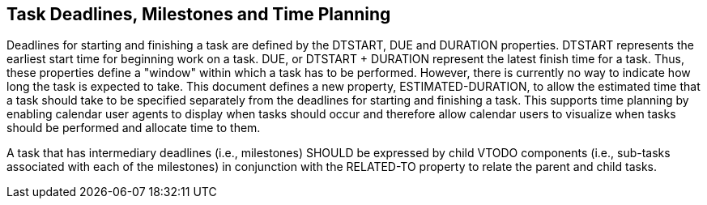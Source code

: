[[deadlines]]

== Task Deadlines, Milestones and Time Planning

Deadlines for starting and finishing a task are defined
by the DTSTART, DUE and DURATION properties. DTSTART
represents the earliest start time for beginning work
on a task. DUE, or DTSTART + DURATION represent the
latest finish time for a task. Thus, these properties
define a "window" within which a task has to be
performed. However, there is currently no way to
indicate how long the task is expected to take. This
document defines a new property, ESTIMATED-DURATION, to
allow the estimated time that a task should take to be
specified separately from the deadlines for starting
and finishing a task. This supports time planning by
enabling calendar user agents to display when tasks
should occur and therefore allow calendar users to
visualize when tasks should be performed and allocate
time to them.

A task that has intermediary deadlines (i.e., milestones) SHOULD be expressed by child VTODO components (i.e., sub-tasks associated with each of the milestones) in conjunction with the RELATED-TO property to relate the parent and child tasks.
